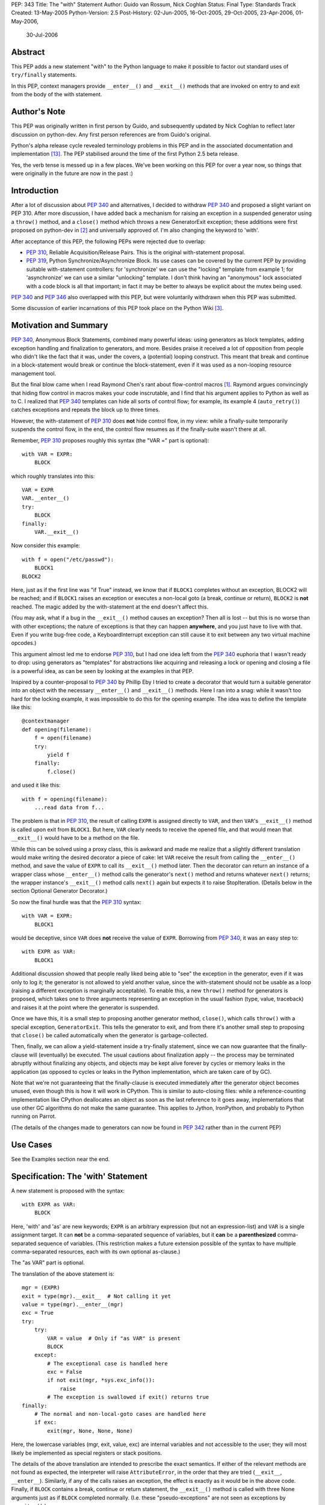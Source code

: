 PEP: 343
Title: The "with" Statement
Author: Guido van Rossum, Nick Coghlan
Status: Final
Type: Standards Track
Created: 13-May-2005
Python-Version: 2.5
Post-History: 02-Jun-2005, 16-Oct-2005, 29-Oct-2005, 23-Apr-2006, 01-May-2006,
              30-Jul-2006

Abstract
========

This PEP adds a new statement "with" to the Python language to make
it possible to factor out standard uses of ``try/finally`` statements.

In this PEP, context managers provide ``__enter__()`` and ``__exit__()``
methods that are invoked on entry to and exit from the body of the
with statement.

Author's Note
=============

This PEP was originally written in first person by Guido, and
subsequently updated by Nick Coghlan to reflect later discussion
on python-dev. Any first person references are from Guido's
original.

Python's alpha release cycle revealed terminology problems in this
PEP and in the associated documentation and implementation [13]_.
The PEP stabilised around the time of the first Python 2.5 beta
release.

Yes, the verb tense is messed up in a few places. We've been
working on this PEP for over a year now, so things that were
originally in the future are now in the past :)

Introduction
============

After a lot of discussion about :pep:`340` and alternatives, I
decided to withdraw :pep:`340` and proposed a slight variant on PEP
310.  After more discussion, I have added back a mechanism for
raising an exception in a suspended generator using a ``throw()``
method, and a ``close()`` method which throws a new GeneratorExit
exception; these additions were first proposed on python-dev in
[2]_ and universally approved of.  I'm also changing the keyword to
'with'.

After acceptance of this PEP, the following PEPs were rejected due
to overlap:

- :pep:`310`, Reliable Acquisition/Release Pairs.  This is the
  original with-statement proposal.

- :pep:`319`, Python Synchronize/Asynchronize Block.  Its use cases
  can be covered by the current PEP by providing suitable
  with-statement controllers: for 'synchronize' we can use the
  "locking" template from example 1; for 'asynchronize' we can use
  a similar "unlocking" template.  I don't think having an
  "anonymous" lock associated with a code block is all that
  important; in fact it may be better to always be explicit about
  the mutex being used.

:pep:`340` and :pep:`346` also overlapped with this PEP, but were
voluntarily withdrawn when this PEP was submitted.

Some discussion of earlier incarnations of this PEP took place on
the Python Wiki [3]_.

Motivation and Summary
======================

:pep:`340`, Anonymous Block Statements, combined many powerful ideas:
using generators as block templates, adding exception handling and
finalization to generators, and more.  Besides praise it received
a lot of opposition from people who didn't like the fact that it
was, under the covers, a (potential) looping construct.  This
meant that break and continue in a block-statement would break or
continue the block-statement, even if it was used as a non-looping
resource management tool.

But the final blow came when I read Raymond Chen's rant about
flow-control macros [1]_.  Raymond argues convincingly that hiding
flow control in macros makes your code inscrutable, and I find
that his argument applies to Python as well as to C.  I realized
that :pep:`340` templates can hide all sorts of control flow; for
example, its example 4 (``auto_retry()``) catches exceptions and
repeats the block up to three times.

However, the with-statement of :pep:`310` does **not** hide control
flow, in my view: while a finally-suite temporarily suspends the
control flow, in the end, the control flow resumes as if the
finally-suite wasn't there at all.

Remember, :pep:`310` proposes roughly this syntax (the "VAR =" part is
optional)::

    with VAR = EXPR:
        BLOCK

which roughly translates into this::

    VAR = EXPR
    VAR.__enter__()
    try:
        BLOCK
    finally:
        VAR.__exit__()

Now consider this example::

    with f = open("/etc/passwd"):
        BLOCK1
    BLOCK2

Here, just as if the first line was "if True" instead, we know
that if ``BLOCK1`` completes without an exception, BLOCK2 will be
reached; and if ``BLOCK1`` raises an exception or executes a non-local
goto (a break, continue or return), ``BLOCK2`` is **not** reached.  The
magic added by the with-statement at the end doesn't affect this.

(You may ask, what if a bug in the ``__exit__()`` method causes an
exception?  Then all is lost -- but this is no worse than with
other exceptions; the nature of exceptions is that they can happen
**anywhere**, and you just have to live with that.  Even if you
write bug-free code, a KeyboardInterrupt exception can still cause
it to exit between any two virtual machine opcodes.)

This argument almost led me to endorse :pep:`310`, but I had one idea
left from the :pep:`340` euphoria that I wasn't ready to drop: using
generators as "templates" for abstractions like acquiring and
releasing a lock or opening and closing a file is a powerful idea,
as can be seen by looking at the examples in that PEP.

Inspired by a counter-proposal to :pep:`340` by Phillip Eby I tried
to create a decorator that would turn a suitable generator into an
object with the necessary ``__enter__()`` and ``__exit__()`` methods.
Here I ran into a snag: while it wasn't too hard for the locking
example, it was impossible to do this for the opening example.
The idea was to define the template like this::

    @contextmanager
    def opening(filename):
        f = open(filename)
        try:
            yield f
        finally:
            f.close()

and used it like this::

    with f = opening(filename):
        ...read data from f...

The problem is that in :pep:`310`, the result of calling ``EXPR`` is
assigned directly to ``VAR``, and then ``VAR``'s ``__exit__()`` method is
called upon exit from ``BLOCK1``.  But here, ``VAR`` clearly needs to
receive the opened file, and that would mean that ``__exit__()`` would
have to be a method on the file.

While this can be solved using a proxy class, this is awkward and
made me realize that a slightly different translation would make
writing the desired decorator a piece of cake: let ``VAR`` receive the
result from calling the ``__enter__()`` method, and save the value of
``EXPR`` to call its ``__exit__()`` method later.  Then the decorator can
return an instance of a wrapper class whose ``__enter__()`` method
calls the generator's ``next()`` method and returns whatever ``next()``
returns; the wrapper instance's ``__exit__()`` method calls ``next()``
again but expects it to raise StopIteration.  (Details below in
the section Optional Generator Decorator.)

So now the final hurdle was that the :pep:`310` syntax::

    with VAR = EXPR:
        BLOCK1

would be deceptive, since ``VAR`` does **not** receive the value of
``EXPR``.  Borrowing from :pep:`340`, it was an easy step to::

    with EXPR as VAR:
        BLOCK1

Additional discussion showed that people really liked being able
to "see" the exception in the generator, even if it was only to
log it; the generator is not allowed to yield another value, since
the with-statement should not be usable as a loop (raising a
different exception is marginally acceptable).  To enable this, a
new ``throw()`` method for generators is proposed, which takes one to
three arguments representing an exception in the usual fashion
(type, value, traceback) and raises it at the point where the
generator is suspended.

Once we have this, it is a small step to proposing another
generator method, ``close()``, which calls ``throw()`` with a special
exception, ``GeneratorExit``.  This tells the generator to exit, and
from there it's another small step to proposing that ``close()`` be
called automatically when the generator is garbage-collected.

Then, finally, we can allow a yield-statement inside a try-finally
statement, since we can now guarantee that the finally-clause will
(eventually) be executed.  The usual cautions about finalization
apply -- the process may be terminated abruptly without finalizing
any objects, and objects may be kept alive forever by cycles or
memory leaks in the application (as opposed to cycles or leaks in
the Python implementation, which are taken care of by GC).

Note that we're not guaranteeing that the finally-clause is
executed immediately after the generator object becomes unused,
even though this is how it will work in CPython.  This is similar
to auto-closing files: while a reference-counting implementation
like CPython deallocates an object as soon as the last reference
to it goes away, implementations that use other GC algorithms do
not make the same guarantee.  This applies to Jython, IronPython,
and probably to Python running on Parrot.

(The details of the changes made to generators can now be found in
:pep:`342` rather than in the current PEP)

Use Cases
=========

See the Examples section near the end.

Specification: The 'with' Statement
===================================

A new statement is proposed with the syntax::

    with EXPR as VAR:
        BLOCK

Here, 'with' and 'as' are new keywords; ``EXPR`` is an arbitrary
expression (but not an expression-list) and ``VAR`` is a single
assignment target.  It can **not** be a comma-separated sequence of
variables, but it **can** be a **parenthesized** comma-separated
sequence of variables.  (This restriction makes a future extension
possible of the syntax to have multiple comma-separated resources,
each with its own optional as-clause.)

The "as VAR" part is optional.

The translation of the above statement is::

    mgr = (EXPR)
    exit = type(mgr).__exit__  # Not calling it yet
    value = type(mgr).__enter__(mgr)
    exc = True
    try:
        try:
            VAR = value  # Only if "as VAR" is present
            BLOCK
        except:
            # The exceptional case is handled here
            exc = False
            if not exit(mgr, *sys.exc_info()):
                raise
            # The exception is swallowed if exit() returns true
    finally:
        # The normal and non-local-goto cases are handled here
        if exc:
            exit(mgr, None, None, None)

Here, the lowercase variables (mgr, exit, value, exc) are internal
variables and not accessible to the user; they will most likely be
implemented as special registers or stack positions.

The details of the above translation are intended to prescribe the
exact semantics.  If either of the relevant methods are not found
as expected, the interpreter will raise ``AttributeError``, in the
order that they are tried (``__exit__``, ``__enter__``).
Similarly, if any of the calls raises an exception, the effect is
exactly as it would be in the above code.  Finally, if ``BLOCK``
contains a break, continue or return statement, the ``__exit__()``
method is called with three None arguments just as if ``BLOCK``
completed normally.  (I.e. these "pseudo-exceptions" are not seen
as exceptions by ``__exit__()``.)

If the "as VAR" part of the syntax is omitted, the "VAR =" part of
the translation is omitted (but ``mgr.__enter__()`` is still called).

The calling convention for ``mgr.__exit__()`` is as follows.  If the
finally-suite was reached through normal completion of ``BLOCK`` or
through a non-local goto (a break, continue or return statement in
``BLOCK``), ``mgr.__exit__()`` is called with three ``None`` arguments.  If
the finally-suite was reached through an exception raised in
``BLOCK``, ``mgr.__exit__()`` is called with three arguments representing
the exception type, value, and traceback.

IMPORTANT: if ``mgr.__exit__()`` returns a "true" value, the exception
is "swallowed".  That is, if it returns "true", execution
continues at the next statement after the with-statement, even if
an exception happened inside the with-statement.  However, if the
with-statement was left via a non-local goto (break, continue or
return), this non-local return is resumed when ``mgr.__exit__()``
returns regardless of the return value.  The motivation for this
detail is to make it possible for ``mgr.__exit__()`` to swallow
exceptions, without making it too easy (since the default return
value, ``None``, is false and this causes the exception to be
re-raised).  The main use case for swallowing exceptions is to
make it possible to write the ``@contextmanager`` decorator so
that a try/except block in a decorated generator behaves exactly
as if the body of the generator were expanded in-line at the place
of the with-statement.

The motivation for passing the exception details to ``__exit__()``, as
opposed to the argument-less ``__exit__()`` from :pep:`310`, was given by
the ``transactional()`` use case, example 3 below.  The template in
that example must commit or roll back the transaction depending on
whether an exception occurred or not.  Rather than just having a
boolean flag indicating whether an exception occurred, we pass the
complete exception information, for the benefit of an
exception-logging facility for example.  Relying on ``sys.exc_info()``
to get at the exception information was rejected; ``sys.exc_info()``
has very complex semantics and it is perfectly possible that it
returns the exception information for an exception that was caught
ages ago.  It was also proposed to add an additional boolean to
distinguish between reaching the end of ``BLOCK`` and a non-local
goto.  This was rejected as too complex and unnecessary; a
non-local goto should be considered unexceptional for the purposes
of a database transaction roll-back decision.

To facilitate chaining of contexts in Python code that directly
manipulates context managers, ``__exit__()`` methods  should **not**
re-raise the error that is passed in to them. It is always the
responsibility of the **caller** of the ``__exit__()`` method to do any
reraising in that case.

That way, if the caller needs to tell whether the ``__exit__()``
invocation **failed** (as opposed to successfully cleaning up before
propagating the original error), it can do so.

If ``__exit__()`` returns without an error, this can then be
interpreted as success of the ``__exit__()`` method itself (regardless
of whether or not the original error is to be propagated or
suppressed).

However, if ``__exit__()`` propagates an exception to its caller, this
means that ``__exit__()`` **itself** has failed.  Thus, ``__exit__()``
methods should avoid raising errors unless they have actually
failed.  (And allowing the original error to proceed isn't a
failure.)

Transition Plan
===============

In Python 2.5, the new syntax will only be recognized if a future
statement is present::

    from __future__ import with_statement

This will make both 'with' and 'as' keywords.  Without the future
statement, using 'with' or 'as' as an identifier will cause a
Warning to be issued to stderr.

In Python 2.6, the new syntax will always be recognized; 'with'
and 'as' are always keywords.

Generator Decorator
===================

With :pep:`342` accepted, it is possible to write a decorator
that makes it possible to use a generator that yields exactly once
to control a with-statement.  Here's a sketch of such a decorator::

    class GeneratorContextManager(object):

       def __init__(self, gen):
           self.gen = gen

       def __enter__(self):
           try:
               return self.gen.next()
           except StopIteration:
               raise RuntimeError("generator didn't yield")

       def __exit__(self, type, value, traceback):
           if type is None:
               try:
                   self.gen.next()
               except StopIteration:
                   return
               else:
                   raise RuntimeError("generator didn't stop")
           else:
               try:
                   self.gen.throw(type, value, traceback)
                   raise RuntimeError("generator didn't stop after throw()")
               except StopIteration:
                   return True
               except:
                   # only re-raise if it's *not* the exception that was
                   # passed to throw(), because __exit__() must not raise
                   # an exception unless __exit__() itself failed.  But
                   # throw() has to raise the exception to signal
                   # propagation, so this fixes the impedance mismatch
                   # between the throw() protocol and the __exit__()
                   # protocol.
                   #
                   if sys.exc_info()[1] is not value:
                       raise

    def contextmanager(func):
       def helper(*args, **kwds):
           return GeneratorContextManager(func(*args, **kwds))
       return helper

This decorator could be used as follows::

    @contextmanager
    def opening(filename):
       f = open(filename) # IOError is untouched by GeneratorContext
       try:
           yield f
       finally:
           f.close() # Ditto for errors here (however unlikely)

A robust implementation of this decorator will be made
part of the standard library.

Context Managers in the Standard Library
========================================

It would be possible to endow certain objects, like files,
sockets, and locks, with ``__enter__()`` and ``__exit__()`` methods so
that instead of writing::

    with locking(myLock):
        BLOCK

one could write simply::

    with myLock:
        BLOCK

I think we should be careful with this; it could lead to mistakes
like::

    f = open(filename)
    with f:
        BLOCK1
    with f:
        BLOCK2

which does not do what one might think (f is closed before ``BLOCK2``
is entered).

OTOH such mistakes are easily diagnosed; for example, the
generator context decorator above raises ``RuntimeError`` when a
second  with-statement calls ``f.__enter__()`` again. A similar error
can be raised if ``__enter__`` is invoked on a closed file object.

For Python 2.5, the following types have been identified as
context managers::

    - file
    - thread.LockType
    - threading.Lock
    - threading.RLock
    - threading.Condition
    - threading.Semaphore
    - threading.BoundedSemaphore

A context manager will also be added to the decimal module to
support using a local decimal arithmetic context within the body
of a with statement, automatically restoring the original context
when the with statement is exited.

Standard Terminology
====================

This PEP proposes that the protocol consisting of the ``__enter__()``
and ``__exit__()`` methods be known as the "context management protocol",
and that objects that implement that protocol be known as "context
managers". [4]_

The expression immediately following the with keyword in the
statement is a "context expression" as that expression provides the
main clue as to the runtime environment the context manager
establishes for the duration of the statement body.

The code in the body of the with statement and the variable name
(or names) after the as keyword don't really have special terms at
this point in time. The general terms "statement body" and "target
list" can be used, prefixing with "with" or "with statement" if the
terms would otherwise be unclear.

Given the existence of objects such as the decimal module's
arithmetic context, the term "context" is unfortunately ambiguous.
If necessary, it can be made more specific by using the terms
"context manager" for the concrete object created by the context
expression and "runtime context" or (preferably) "runtime
environment" for the actual state modifications made by the context
manager. When simply discussing use of the with statement, the
ambiguity shouldn't matter too much as the context expression fully
defines the changes made to the runtime environment.
The distinction is more important when discussing the mechanics of
the with statement itself and how to go about actually implementing
context managers.

Caching Context Managers
========================

Many context managers (such as files and generator-based contexts)
will be single-use objects. Once the ``__exit__()`` method has been
called, the context manager will no longer be in a usable state
(e.g. the file has been closed, or the underlying generator has
finished execution).

Requiring a fresh manager object for each with statement is the
easiest way to avoid problems with multi-threaded code and nested
with statements trying to use the same context manager. It isn't
coincidental that all of the standard library context managers
that support reuse come from the threading module - they're all
already designed to deal with the problems created by threaded
and nested usage.

This means that in order to save a context manager with particular
initialisation arguments to be used in multiple with statements, it
will typically be necessary to store it in a zero-argument callable
that is then called in the context expression of each statement
rather than caching the context manager directly.

When this restriction does not apply, the documentation of the
affected context manager should make that clear.


Resolved Issues
===============

The following issues were resolved by BDFL approval (and a lack
of any major objections on python-dev).

1. What exception should ``GeneratorContextManager`` raise when the
   underlying generator-iterator misbehaves? The following quote is
   the reason behind Guido's choice of ``RuntimeError`` for both this
   and for the generator ``close()`` method in :pep:`342` (from [8]_):

   "I'd rather not introduce a new exception class just for this
   purpose, since it's not an exception that I want people to catch:
   I want it to turn into a traceback which is seen by the
   programmer who then fixes the code.  So now I believe they
   should both raise ``RuntimeError``.
   There are some precedents for that: it's raised by the core
   Python code in situations where endless recursion is detected,
   and for uninitialized objects (and for a variety of
   miscellaneous conditions)."

2. It is fine to raise ``AttributeError`` instead of ``TypeError`` if the
   relevant methods aren't present on a class involved in a with
   statement. The fact that the abstract object C API raises
   ``TypeError`` rather than ``AttributeError`` is an accident of history,
   rather than a deliberate design decision [11]_.

3. Objects with ``__enter__/__exit__`` methods are called "context
   managers" and the decorator to convert a generator function
   into a context manager factory is ``contextlib.contextmanager``.
   There were some other suggestions [15]_ during the 2.5 release
   cycle but no compelling arguments for switching away from the
   terms that had been used in the PEP implementation were made.


Rejected Options
================

For several months, the PEP prohibited suppression of exceptions
in order to avoid hidden flow control. Implementation
revealed this to be a right royal pain, so Guido restored the
ability [12]_.

Another aspect of the PEP that caused no end of questions and
terminology debates was providing a ``__context__()`` method that
was analogous to an iterable's ``__iter__()`` method [5]_ [7]_ [9]_.
The ongoing problems [10]_ [12]_ with explaining what it was and why
it was and how it was meant to work eventually lead to Guido
killing the concept outright [14]_ (and there was much rejoicing!).

The notion of using the :pep:`342` generator API directly to define
the with statement was also briefly entertained [6]_, but quickly
dismissed as making it too difficult to write non-generator
based context managers.


Examples
========

The generator based examples rely on :pep:`342`. Also, some of the
examples are unnecessary in practice, as the appropriate objects,
such as ``threading.RLock``, are able to be used directly in with
statements.

The tense used in the names of the example contexts is not
arbitrary. Past tense ("-ed") is used when the name refers to an
action which is done in the ``__enter__`` method and undone in the
``__exit__`` method. Progressive tense ("-ing") is used when the name
refers to an action which is to be done in the ``__exit__`` method.

1. A template for ensuring that a lock, acquired at the start of a
   block, is released when the block is left::

       @contextmanager
       def locked(lock):
           lock.acquire()
           try:
               yield
           finally:
               lock.release()

   Used as follows::

       with locked(myLock):
           # Code here executes with myLock held.  The lock is
           # guaranteed to be released when the block is left (even
           # if via return or by an uncaught exception).

2. A template for opening a file that ensures the file is closed
   when the block is left::

       @contextmanager
       def opened(filename, mode="r"):
           f = open(filename, mode)
           try:
               yield f
           finally:
               f.close()

   Used as follows::

       with opened("/etc/passwd") as f:
           for line in f:
               print line.rstrip()

3. A template for committing or rolling back a database
   transaction::

       @contextmanager
       def transaction(db):
           db.begin()
           try:
               yield None
           except:
               db.rollback()
               raise
           else:
               db.commit()

4. Example 1 rewritten without a generator::

       class locked:
          def __init__(self, lock):
              self.lock = lock
          def __enter__(self):
              self.lock.acquire()
          def __exit__(self, type, value, tb):
              self.lock.release()

   (This example is easily modified to implement the other
   relatively stateless examples; it shows that it is easy to avoid
   the need for a generator if no special state needs to be
   preserved.)

5. Redirect stdout temporarily::

       @contextmanager
       def stdout_redirected(new_stdout):
           save_stdout = sys.stdout
           sys.stdout = new_stdout
           try:
               yield None
           finally:
               sys.stdout = save_stdout

   Used as follows::

       with opened(filename, "w") as f:
           with stdout_redirected(f):
               print "Hello world"

   This isn't thread-safe, of course, but neither is doing this
   same dance manually.  In single-threaded programs (for example,
   in scripts) it is a popular way of doing things.

6. A variant on ``opened()`` that also returns an error condition::

       @contextmanager
       def opened_w_error(filename, mode="r"):
           try:
               f = open(filename, mode)
           except IOError, err:
               yield None, err
           else:
               try:
                   yield f, None
               finally:
                   f.close()

   Used as follows::

       with opened_w_error("/etc/passwd", "a") as (f, err):
           if err:
               print "IOError:", err
           else:
               f.write("guido::0:0::/:/bin/sh\n")

7. Another useful example would be an operation that blocks
   signals.  The use could be like this::

       import signal

       with signal.blocked():
           # code executed without worrying about signals

   An optional argument might be a list of signals to be blocked;
   by default all signals are blocked.  The implementation is left
   as an exercise to the reader.

8. Another use for this feature is the Decimal context.  Here's a
   simple example, after one posted by Michael Chermside::

       import decimal

       @contextmanager
       def extra_precision(places=2):
           c = decimal.getcontext()
           saved_prec = c.prec
           c.prec += places
           try:
               yield None
           finally:
               c.prec = saved_prec

   Sample usage (adapted from the Python Library Reference)::

       def sin(x):
           "Return the sine of x as measured in radians."
           with extra_precision():
               i, lasts, s, fact, num, sign = 1, 0, x, 1, x, 1
               while s != lasts:
                   lasts = s
                   i += 2
                   fact *= i * (i-1)
                   num *= x * x
                   sign *= -1
                   s += num / fact * sign
           # The "+s" rounds back to the original precision,
           # so this must be outside the with-statement:
           return +s

9. Here's a simple context manager for the decimal module::

       @contextmanager
       def localcontext(ctx=None):
           """Set a new local decimal context for the block"""
           # Default to using the current context
           if ctx is None:
               ctx = getcontext()
           # We set the thread context to a copy of this context
           # to ensure that changes within the block are kept
           # local to the block.
           newctx = ctx.copy()
           oldctx = decimal.getcontext()
           decimal.setcontext(newctx)
           try:
               yield newctx
           finally:
               # Always restore the original context
               decimal.setcontext(oldctx)

   Sample usage::

       from decimal import localcontext, ExtendedContext

       def sin(x):
           with localcontext() as ctx:
               ctx.prec += 2
               # Rest of sin calculation algorithm
               # uses a precision 2 greater than normal
           return +s # Convert result to normal precision

       def sin(x):
           with localcontext(ExtendedContext):
               # Rest of sin calculation algorithm
               # uses the Extended Context from the
               # General Decimal Arithmetic Specification
           return +s # Convert result to normal context

10. A generic "object-closing" context manager::

        class closing(object):
            def __init__(self, obj):
                self.obj = obj
            def __enter__(self):
                return self.obj
            def __exit__(self, *exc_info):
                try:
                    close_it = self.obj.close
                except AttributeError:
                    pass
                else:
                    close_it()

    This can be used to deterministically close anything with a
    close method, be it file, generator, or something else. It
    can even be used when the object isn't guaranteed to require
    closing (e.g., a function that accepts an arbitrary
    iterable)::

        # emulate opening():
        with closing(open("argument.txt")) as contradiction:
           for line in contradiction:
               print line

        # deterministically finalize an iterator:
        with closing(iter(data_source)) as data:
           for datum in data:
               process(datum)

    (Python 2.5's contextlib module contains a version
    of this context manager)

11. :pep:`319` gives a use case for also having a ``released()``
    context to temporarily release a previously acquired lock;
    this can be written very similarly to the locked context
    manager above by swapping the ``acquire()`` and ``release()`` calls::

        class released:
          def __init__(self, lock):
              self.lock = lock
          def __enter__(self):
              self.lock.release()
          def __exit__(self, type, value, tb):
              self.lock.acquire()

    Sample usage::

        with my_lock:
            # Operations with the lock held
            with released(my_lock):
                # Operations without the lock
                # e.g. blocking I/O
            # Lock is held again here

12. A "nested" context manager that automatically nests the
    supplied contexts from left-to-right to avoid excessive
    indentation::

        @contextmanager
        def nested(*contexts):
            exits = []
            vars = []
            try:
                try:
                    for context in contexts:
                        exit = context.__exit__
                        enter = context.__enter__
                        vars.append(enter())
                        exits.append(exit)
                    yield vars
                except:
                    exc = sys.exc_info()
                else:
                    exc = (None, None, None)
            finally:
                while exits:
                    exit = exits.pop()
                    try:
                        exit(*exc)
                    except:
                        exc = sys.exc_info()
                    else:
                        exc = (None, None, None)
                if exc != (None, None, None):
                    # sys.exc_info() may have been
                    # changed by one of the exit methods
                    # so provide explicit exception info
                    raise exc[0], exc[1], exc[2]

    Sample usage::

        with nested(a, b, c) as (x, y, z):
            # Perform operation

    Is equivalent to::

        with a as x:
            with b as y:
                with c as z:
                    # Perform operation

    (Python 2.5's contextlib module contains a version
    of this context manager)

Reference Implementation
========================

This PEP was first accepted by Guido at his EuroPython
keynote, 27 June 2005.
It was accepted again later, with ``the __context__`` method added.
The PEP was implemented in Subversion for Python 2.5a1
The ``__context__()`` method was removed in Python 2.5b1


Acknowledgements
================

Many people contributed to the ideas and concepts in this PEP,
including all those mentioned in the acknowledgements for :pep:`340`
and :pep:`346`.

Additional thanks goes to (in no meaningful order): Paul Moore,
Phillip J. Eby, Greg Ewing, Jason Orendorff, Michael Hudson,
Raymond Hettinger, Walter Dörwald, Aahz, Georg Brandl, Terry Reedy,
A.M. Kuchling, Brett Cannon, and all those that participated in the
discussions on python-dev.


References
==========

.. [1] Raymond Chen's article on hidden flow control
       https://devblogs.microsoft.com/oldnewthing/20050106-00/?p=36783

.. [2] Guido suggests some generator changes that ended up in PEP 342
       https://mail.python.org/pipermail/python-dev/2005-May/053885.html

.. [3] Wiki discussion of PEP 343
       http://wiki.python.org/moin/WithStatement

.. [4] Early draft of some documentation for the with statement
       https://mail.python.org/pipermail/python-dev/2005-July/054658.html

.. [5] Proposal to add the __with__ method
       https://mail.python.org/pipermail/python-dev/2005-October/056947.html

.. [6] Proposal to use the PEP 342 enhanced generator API directly
       https://mail.python.org/pipermail/python-dev/2005-October/056969.html

.. [7] Guido lets me (Nick Coghlan) talk him into a bad idea ;)
       https://mail.python.org/pipermail/python-dev/2005-October/057018.html

.. [8] Guido raises some exception handling questions
       https://mail.python.org/pipermail/python-dev/2005-June/054064.html

.. [9] Guido answers some questions about the __context__ method
       https://mail.python.org/pipermail/python-dev/2005-October/057520.html

.. [10] Guido answers more questions about the __context__ method
        https://mail.python.org/pipermail/python-dev/2005-October/057535.html

.. [11] Guido says AttributeError is fine for missing special methods
        https://mail.python.org/pipermail/python-dev/2005-October/057625.html

.. [12] Guido restores the ability to suppress exceptions
        https://mail.python.org/pipermail/python-dev/2006-February/061909.html

.. [13] A simple question kickstarts a thorough review of PEP 343
        https://mail.python.org/pipermail/python-dev/2006-April/063859.html

.. [14] Guido kills the __context__() method
        https://mail.python.org/pipermail/python-dev/2006-April/064632.html

.. [15] Proposal to use 'context guard' instead of 'context manager'
        https://mail.python.org/pipermail/python-dev/2006-May/064676.html

Copyright
=========

This document has been placed in the public domain.
